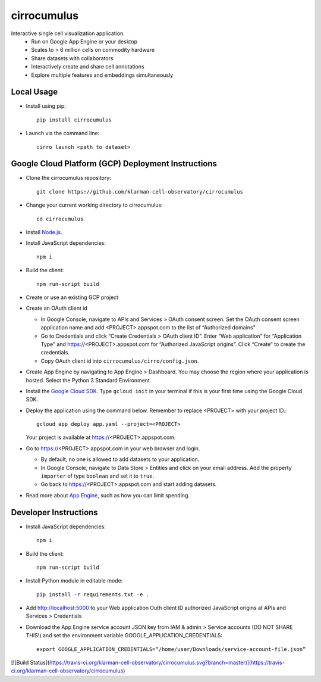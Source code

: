 cirrocumulus
===============
Interactive single cell visualization application.
 - Run on Google App Engine or your desktop
 - Scales to > 6 million cells on commodity hardware
 - Share datasets with collaborators
 - Interactively create and share cell annotations
 - Explore multiple features and embeddings simultaneously

Local Usage
-----------

- Install using pip::

   pip install cirrocumulus

-  Launch via the command line::

    cirro launch <path to dataset>

Google Cloud Platform (GCP) Deployment Instructions
-----------------------------------------------------

-  Clone the cirrocumulus repository::

    git clone https://github.com/klarman-cell-observatory/cirrocumulus

-  Change your current working directory to cirrocumulus::

    cd cirrocumulus

-  Install `Node.js`_.

-  Install JavaScript dependencies::

    npm i

-  Build the client::

    npm run-script build

-  Create or use an existing GCP project

-  Create an OAuth client id

   -  In Google Console, navigate to APIs and Services > OAuth consent
      screen. Set the OAuth consent screen application name and add
      <PROJECT>.appspot.com to the list of “Authorized domains”
   -  Go to Credentials and click “Create Credentials > OAuth client
      ID”. Enter “Web application” for “Application Type” and
      https://<PROJECT>.appspot.com for “Authorized JavaScript origins”.
      Click “Create” to create the credentials.
   -  Copy OAuth client id into ``cirrocumulus/cirro/config.json``.

-  Create App Engine by navigating to App Engine > Dashboard. You may
   choose the region where your application is hosted. Select the Python
   3 Standard Environment.
-  Install the `Google Cloud SDK`_. Type ``gcloud init`` in your terminal if this is your
   first time using the Google Cloud SDK.
-  Deploy the application using the command below. Remember to replace
   <PROJECT> with your project ID.::

    gcloud app deploy app.yaml --project=<PROJECT>

   Your project is available at https://<PROJECT>.appspot.com.

-  Go to https://<PROJECT>.appspot.com in your web browser and login.

   -  By default, no one is allowed to add datasets to your application.
   -  In Google Console, navigate to Data Store > Entities and click on
      your email address. Add the property ``importer`` of type ``boolean``
      and set it to ``true``.
   -  Go back to https://<PROJECT>.appspot.com and start adding datasets.

-  Read more about `App Engine`_, such as how you can limit spending.

Developer Instructions
--------------------------

-  Install JavaScript dependencies::

    npm i

-  Build the client::

    npm run-script build

-  Install Python module in editable mode::

    pip install -r requirements.txt -e .

-  Add http://localhost:5000 to your Web application Outh client ID
   authorized JavaScript origins at APIs and Services > Credentials
-  Download the App Engine service account JSON key from IAM & admin > Service accounts (DO NOT SHARE THIS!)
   and set the environment variable GOOGLE_APPLICATION_CREDENTIALS::

    export GOOGLE_APPLICATION_CREDENTIALS=“/home/user/Downloads/service-account-file.json”


[![Build Status](https://travis-ci.org/klarman-cell-observatory/cirrocumulus.svg?branch=master)](https://travis-ci.org/klarman-cell-observatory/cirrocumulus)

.. _Google Cloud SDK: https://cloud.google.com/sdk/install
.. _App Engine: https://cloud.google.com/appengine/docs/
.. _Node.js: https://nodejs.org/